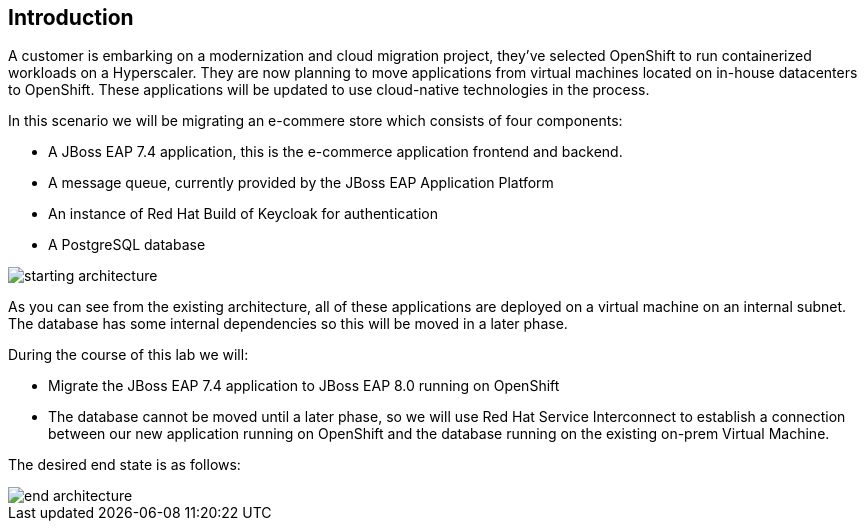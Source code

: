 == Introduction 
A customer is embarking on a modernization and cloud migration project, they've selected OpenShift to run containerized workloads on a Hyperscaler.  They are now planning to move applications from virtual machines located on in-house datacenters to OpenShift.  These applications will be updated to use cloud-native technologies in the process.

In this scenario we will be migrating an e-commere store which consists of four components:


* A JBoss EAP 7.4 application, this is the e-commerce application frontend and backend.
* A message queue, currently provided by the JBoss EAP Application Platform
* An instance of Red Hat Build of Keycloak for authentication
* A PostgreSQL database

image::start-architecture.png[starting architecture]

As you can see from the existing architecture, all of these applications are deployed on a virtual machine on an internal subnet. The database has some internal dependencies so this will be moved in a later phase.

During the course of this lab we will:

* Migrate the JBoss EAP 7.4 application to JBoss EAP 8.0 running on OpenShift
* The database cannot be moved until a later phase, so we will use Red Hat Service Interconnect to establish a connection between our new application running on OpenShift and the database running on the existing on-prem Virtual Machine.

The desired end state is as follows:

image::end-architecture.png[end architecture]